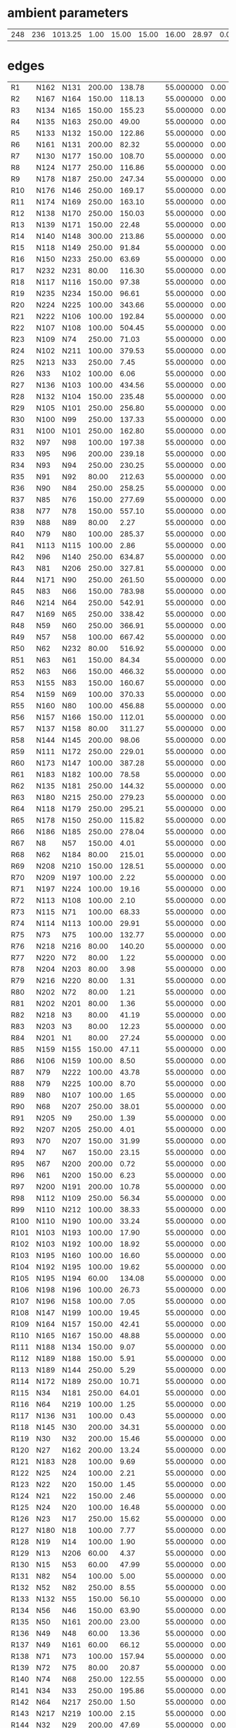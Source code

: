 
* ambient parameters
| 248 | 236 | 1013.25 | 1.00 | 15.00 | 15.00 | 16.00 | 28.97 | 0.0100000000 | 0.010800 |

* edges
| R1   | N162 | N131 | 200.00 | 138.78 | 55.000000 | 0.00 | 6 |
| R2   | N167 | N164 | 150.00 | 118.13 | 55.000000 | 0.00 | 6 |
| R3   | N134 | N165 | 150.00 | 155.23 | 55.000000 | 0.00 | 6 |
| R4   | N135 | N163 | 250.00 |  49.00 | 55.000000 | 0.00 | 6 |
| R5   | N133 | N132 | 150.00 | 122.86 | 55.000000 | 0.00 | 6 |
| R6   | N161 | N131 | 200.00 |  82.32 | 55.000000 | 0.00 | 6 |
| R7   | N130 | N177 | 150.00 | 108.70 | 55.000000 | 0.00 | 6 |
| R8   | N124 | N177 | 250.00 | 116.86 | 55.000000 | 0.00 | 6 |
| R9   | N178 | N187 | 250.00 | 247.34 | 55.000000 | 0.00 | 6 |
| R10  | N176 | N146 | 250.00 | 169.17 | 55.000000 | 0.00 | 6 |
| R11  | N174 | N169 | 250.00 | 163.10 | 55.000000 | 0.00 | 6 |
| R12  | N138 | N170 | 250.00 | 150.03 | 55.000000 | 0.00 | 6 |
| R13  | N139 | N171 | 150.00 |  22.48 | 55.000000 | 0.00 | 6 |
| R14  | N140 | N148 | 300.00 | 213.86 | 55.000000 | 0.00 | 6 |
| R15  | N118 | N149 | 250.00 |  91.84 | 55.000000 | 0.00 | 6 |
| R16  | N150 | N233 | 250.00 |  63.69 | 55.000000 | 0.00 | 6 |
| R17  | N232 | N231 |  80.00 | 116.30 | 55.000000 | 0.00 | 6 |
| R18  | N117 | N116 | 150.00 |  97.38 | 55.000000 | 0.00 | 6 |
| R19  | N235 | N234 | 150.00 |  96.61 | 55.000000 | 0.00 | 6 |
| R20  | N224 | N225 | 100.00 | 343.66 | 55.000000 | 0.00 | 6 |
| R21  | N222 | N106 | 100.00 | 192.84 | 55.000000 | 0.00 | 6 |
| R22  | N107 | N108 | 100.00 | 504.45 | 55.000000 | 0.00 | 6 |
| R23  | N109 | N74  | 250.00 |  71.03 | 55.000000 | 0.00 | 6 |
| R24  | N102 | N211 | 100.00 | 379.53 | 55.000000 | 0.00 | 6 |
| R25  | N213 | N33  | 250.00 |   7.45 | 55.000000 | 0.00 | 6 |
| R26  | N33  | N102 | 100.00 |   6.06 | 55.000000 | 0.00 | 6 |
| R27  | N136 | N103 | 100.00 | 434.56 | 55.000000 | 0.00 | 6 |
| R28  | N132 | N104 | 150.00 | 235.48 | 55.000000 | 0.00 | 6 |
| R29  | N105 | N101 | 250.00 | 256.80 | 55.000000 | 0.00 | 6 |
| R30  | N100 | N99  | 250.00 | 137.33 | 55.000000 | 0.00 | 6 |
| R31  | N100 | N101 | 250.00 | 162.80 | 55.000000 | 0.00 | 6 |
| R32  | N97  | N98  | 100.00 | 197.38 | 55.000000 | 0.00 | 6 |
| R33  | N95  | N96  | 200.00 | 239.18 | 55.000000 | 0.00 | 6 |
| R34  | N93  | N94  | 250.00 | 230.25 | 55.000000 | 0.00 | 6 |
| R35  | N91  | N92  |  80.00 | 212.63 | 55.000000 | 0.00 | 6 |
| R36  | N90  | N84  | 250.00 | 258.25 | 55.000000 | 0.00 | 6 |
| R37  | N85  | N76  | 150.00 | 277.69 | 55.000000 | 0.00 | 6 |
| R38  | N77  | N78  | 150.00 | 557.10 | 55.000000 | 0.00 | 6 |
| R39  | N88  | N89  |  80.00 |   2.27 | 55.000000 | 0.00 | 6 |
| R40  | N79  | N80  | 100.00 | 285.37 | 55.000000 | 0.00 | 6 |
| R41  | N113 | N115 | 100.00 |   2.86 | 55.000000 | 0.00 | 6 |
| R42  | N96  | N140 | 250.00 | 634.87 | 55.000000 | 0.00 | 6 |
| R43  | N81  | N206 | 250.00 | 327.81 | 55.000000 | 0.00 | 6 |
| R44  | N171 | N90  | 250.00 | 261.50 | 55.000000 | 0.00 | 6 |
| R45  | N83  | N66  | 150.00 | 783.98 | 55.000000 | 0.00 | 6 |
| R46  | N214 | N64  | 250.00 | 542.91 | 55.000000 | 0.00 | 6 |
| R47  | N169 | N65  | 250.00 | 338.42 | 55.000000 | 0.00 | 6 |
| R48  | N59  | N60  | 250.00 | 366.91 | 55.000000 | 0.00 | 6 |
| R49  | N57  | N58  | 100.00 | 667.42 | 55.000000 | 0.00 | 6 |
| R50  | N62  | N232 |  80.00 | 516.92 | 55.000000 | 0.00 | 6 |
| R51  | N63  | N61  | 150.00 |  84.34 | 55.000000 | 0.00 | 6 |
| R52  | N63  | N66  | 150.00 | 466.32 | 55.000000 | 0.00 | 6 |
| R53  | N155 | N83  | 150.00 | 160.67 | 55.000000 | 0.00 | 6 |
| R54  | N159 | N69  | 100.00 | 370.33 | 55.000000 | 0.00 | 6 |
| R55  | N160 | N80  | 100.00 | 456.88 | 55.000000 | 0.00 | 6 |
| R56  | N157 | N166 | 150.00 | 112.01 | 55.000000 | 0.00 | 6 |
| R57  | N137 | N158 |  80.00 | 311.27 | 55.000000 | 0.00 | 6 |
| R58  | N144 | N145 | 200.00 |  98.06 | 55.000000 | 0.00 | 6 |
| R59  | N111 | N172 | 250.00 | 229.01 | 55.000000 | 0.00 | 6 |
| R60  | N173 | N147 | 100.00 | 387.28 | 55.000000 | 0.00 | 6 |
| R61  | N183 | N182 | 100.00 |  78.58 | 55.000000 | 0.00 | 6 |
| R62  | N135 | N181 | 250.00 | 144.32 | 55.000000 | 0.00 | 6 |
| R63  | N180 | N215 | 250.00 | 279.23 | 55.000000 | 0.00 | 6 |
| R64  | N118 | N179 | 250.00 | 295.21 | 55.000000 | 0.00 | 6 |
| R65  | N178 | N150 | 250.00 | 115.82 | 55.000000 | 0.00 | 6 |
| R66  | N186 | N185 | 250.00 | 278.04 | 55.000000 | 0.00 | 6 |
| R67  | N8   | N57  | 150.00 |   4.01 | 55.000000 | 0.00 | 6 |
| R68  | N62  | N184 |  80.00 | 215.01 | 55.000000 | 0.00 | 6 |
| R69  | N208 | N210 | 150.00 | 128.51 | 55.000000 | 0.00 | 6 |
| R70  | N209 | N197 | 100.00 |   2.22 | 55.000000 | 0.00 | 6 |
| R71  | N197 | N224 | 100.00 |  19.16 | 55.000000 | 0.00 | 6 |
| R72  | N113 | N108 | 100.00 |   2.10 | 55.000000 | 0.00 | 6 |
| R73  | N115 | N71  | 100.00 |  68.33 | 55.000000 | 0.00 | 6 |
| R74  | N114 | N113 | 100.00 |  29.91 | 55.000000 | 0.00 | 6 |
| R75  | N73  | N75  | 100.00 | 132.77 | 55.000000 | 0.00 | 6 |
| R76  | N218 | N216 |  80.00 | 140.20 | 55.000000 | 0.00 | 6 |
| R77  | N220 | N72  |  80.00 |   1.22 | 55.000000 | 0.00 | 6 |
| R78  | N204 | N203 |  80.00 |   3.98 | 55.000000 | 0.00 | 6 |
| R79  | N216 | N220 |  80.00 |   1.31 | 55.000000 | 0.00 | 6 |
| R80  | N202 | N72  |  80.00 |   1.21 | 55.000000 | 0.00 | 6 |
| R81  | N202 | N201 |  80.00 |   1.36 | 55.000000 | 0.00 | 6 |
| R82  | N218 | N3   |  80.00 |  41.19 | 55.000000 | 0.00 | 6 |
| R83  | N203 | N3   |  80.00 |  12.23 | 55.000000 | 0.00 | 6 |
| R84  | N201 | N1   |  80.00 |  27.24 | 55.000000 | 0.00 | 6 |
| R85  | N159 | N155 | 150.00 |  47.11 | 55.000000 | 0.00 | 6 |
| R86  | N106 | N159 | 100.00 |   8.50 | 55.000000 | 0.00 | 6 |
| R87  | N79  | N222 | 100.00 |  43.78 | 55.000000 | 0.00 | 6 |
| R88  | N79  | N225 | 100.00 |   8.70 | 55.000000 | 0.00 | 6 |
| R89  | N80  | N107 | 100.00 |   1.65 | 55.000000 | 0.00 | 6 |
| R90  | N68  | N207 | 250.00 |  38.01 | 55.000000 | 0.00 | 6 |
| R91  | N205 | N9   | 250.00 |   1.39 | 55.000000 | 0.00 | 6 |
| R92  | N207 | N205 | 250.00 |   4.01 | 55.000000 | 0.00 | 6 |
| R93  | N70  | N207 | 150.00 |  31.99 | 55.000000 | 0.00 | 6 |
| R94  | N7   | N67  | 150.00 |  23.15 | 55.000000 | 0.00 | 6 |
| R95  | N67  | N200 | 200.00 |   0.72 | 55.000000 | 0.00 | 6 |
| R96  | N61  | N200 | 150.00 |   6.23 | 55.000000 | 0.00 | 6 |
| R97  | N200 | N191 | 200.00 |  10.78 | 55.000000 | 0.00 | 6 |
| R98  | N112 | N109 | 250.00 |  56.34 | 55.000000 | 0.00 | 6 |
| R99  | N110 | N212 | 100.00 |  38.33 | 55.000000 | 0.00 | 6 |
| R100 | N110 | N190 | 100.00 |  33.24 | 55.000000 | 0.00 | 6 |
| R101 | N103 | N193 | 100.00 |  17.90 | 55.000000 | 0.00 | 6 |
| R102 | N103 | N192 | 100.00 |  18.92 | 55.000000 | 0.00 | 6 |
| R103 | N195 | N160 | 100.00 |  16.60 | 55.000000 | 0.00 | 6 |
| R104 | N192 | N195 | 100.00 |  19.62 | 55.000000 | 0.00 | 6 |
| R105 | N195 | N194 |  60.00 | 134.08 | 55.000000 | 0.00 | 6 |
| R106 | N198 | N196 | 100.00 |  26.73 | 55.000000 | 0.00 | 6 |
| R107 | N196 | N158 | 100.00 |   7.05 | 55.000000 | 0.00 | 6 |
| R108 | N147 | N199 | 100.00 |  19.45 | 55.000000 | 0.00 | 6 |
| R109 | N164 | N157 | 150.00 |  42.41 | 55.000000 | 0.00 | 6 |
| R110 | N165 | N167 | 150.00 |  48.88 | 55.000000 | 0.00 | 6 |
| R111 | N188 | N134 | 150.00 |   9.07 | 55.000000 | 0.00 | 6 |
| R112 | N189 | N188 | 150.00 |   5.91 | 55.000000 | 0.00 | 6 |
| R113 | N189 | N144 | 250.00 |   5.29 | 55.000000 | 0.00 | 6 |
| R114 | N172 | N189 | 250.00 |  10.71 | 55.000000 | 0.00 | 6 |
| R115 | N34  | N181 | 250.00 |  64.01 | 55.000000 | 0.00 | 6 |
| R116 | N64  | N219 | 100.00 |   1.25 | 55.000000 | 0.00 | 6 |
| R117 | N136 | N31  | 100.00 |   0.43 | 55.000000 | 0.00 | 6 |
| R118 | N145 | N30  | 200.00 |  34.31 | 55.000000 | 0.00 | 6 |
| R119 | N30  | N32  | 200.00 |  15.46 | 55.000000 | 0.00 | 6 |
| R120 | N27  | N162 | 200.00 |  13.24 | 55.000000 | 0.00 | 6 |
| R121 | N183 | N28  | 100.00 |   9.69 | 55.000000 | 0.00 | 6 |
| R122 | N25  | N24  | 100.00 |   2.21 | 55.000000 | 0.00 | 6 |
| R123 | N22  | N20  | 150.00 |   1.45 | 55.000000 | 0.00 | 6 |
| R124 | N21  | N22  | 150.00 |   2.46 | 55.000000 | 0.00 | 6 |
| R125 | N24  | N20  | 100.00 |  16.48 | 55.000000 | 0.00 | 6 |
| R126 | N23  | N17  | 250.00 |  15.62 | 55.000000 | 0.00 | 6 |
| R127 | N180 | N18  | 100.00 |   7.77 | 55.000000 | 0.00 | 6 |
| R128 | N19  | N14  | 100.00 |   1.90 | 55.000000 | 0.00 | 6 |
| R129 | N13  | N206 |  60.00 |   4.37 | 55.000000 | 0.00 | 6 |
| R130 | N15  | N53  |  60.00 |  47.99 | 55.000000 | 0.00 | 6 |
| R131 | N82  | N54  | 100.00 |   5.00 | 55.000000 | 0.00 | 6 |
| R132 | N52  | N82  | 250.00 |   8.55 | 55.000000 | 0.00 | 6 |
| R133 | N132 | N55  | 150.00 |  56.10 | 55.000000 | 0.00 | 6 |
| R134 | N56  | N46  | 150.00 |  63.90 | 55.000000 | 0.00 | 6 |
| R135 | N50  | N161 | 200.00 |  23.00 | 55.000000 | 0.00 | 6 |
| R136 | N49  | N48  |  60.00 |  13.36 | 55.000000 | 0.00 | 6 |
| R137 | N49  | N161 |  60.00 |  66.12 | 55.000000 | 0.00 | 6 |
| R138 | N71  | N73  | 100.00 | 157.94 | 55.000000 | 0.00 | 6 |
| R139 | N72  | N75  |  80.00 |  20.87 | 55.000000 | 0.00 | 6 |
| R140 | N74  | N68  | 250.00 | 122.55 | 55.000000 | 0.00 | 6 |
| R141 | N34  | N33  | 250.00 | 195.86 | 55.000000 | 0.00 | 6 |
| R142 | N64  | N217 | 250.00 |   1.50 | 55.000000 | 0.00 | 6 |
| R143 | N217 | N219 | 100.00 |   2.15 | 55.000000 | 0.00 | 6 |
| R144 | N32  | N29  | 200.00 |  47.69 | 55.000000 | 0.00 | 6 |
| R145 | N30  | N173 | 100.00 |   7.62 | 55.000000 | 0.00 | 6 |
| R146 | N29  | N27  | 200.00 |  12.24 | 55.000000 | 0.00 | 6 |
| R147 | N182 | N27  | 100.00 |   5.54 | 55.000000 | 0.00 | 6 |
| R148 | N99  | N26  | 250.00 |  48.66 | 55.000000 | 0.00 | 6 |
| R149 | N20  | N21  | 150.00 |   1.01 | 55.000000 | 0.00 | 6 |
| R150 | N22  | N163 | 150.00 |   7.91 | 55.000000 | 0.00 | 6 |
| R151 | N26  | N21  | 150.00 |   3.08 | 55.000000 | 0.00 | 6 |
| R152 | N81  | N23  | 250.00 |   5.90 | 55.000000 | 0.00 | 6 |
| R153 | N65  | N23  | 250.00 |  10.11 | 55.000000 | 0.00 | 6 |
| R154 | N18  | N19  | 100.00 |  63.24 | 55.000000 | 0.00 | 6 |
| R155 | N180 | N17  | 250.00 |  80.14 | 55.000000 | 0.00 | 6 |
| R156 | N16  | N13  |  60.00 |   1.20 | 55.000000 | 0.00 | 6 |
| R157 | N54  | N51  | 100.00 |  11.50 | 55.000000 | 0.00 | 6 |
| R158 | N67  | N70  | 150.00 |  45.27 | 55.000000 | 0.00 | 6 |
| R159 | N69  | N110 | 100.00 | 152.83 | 55.000000 | 0.00 | 6 |
| R160 | N111 | N112 | 250.00 | 113.51 | 55.000000 | 0.00 | 6 |
| R161 | N212 | N211 | 100.00 |  46.90 | 55.000000 | 0.00 | 6 |
| R162 | N214 | N213 | 250.00 |  67.72 | 55.000000 | 0.00 | 6 |
| R163 | N50  | N56  | 200.00 |   4.54 | 55.000000 | 0.00 | 6 |
| R164 | N46  | N47  | 150.00 |  27.69 | 55.000000 | 0.00 | 6 |
| R165 | N47  | N41  | 125.00 |  52.05 | 55.000000 | 0.00 | 6 |
| R166 | N41  | N130 | 150.00 |  49.36 | 55.000000 | 0.00 | 6 |
| R167 | N105 | N97  | 250.00 |  37.21 | 55.000000 | 0.00 | 6 |
| R168 | N42  | N43  | 100.00 |   1.84 | 55.000000 | 0.00 | 6 |
| R169 | N43  | N44  | 100.00 |  27.91 | 55.000000 | 0.00 | 6 |
| R170 | N45  | N43  | 100.00 |   3.07 | 55.000000 | 0.00 | 6 |
| R171 | N97  | N42  | 250.00 |  65.01 | 55.000000 | 0.00 | 6 |
| R172 | N42  | N45  | 250.00 |   1.23 | 55.000000 | 0.00 | 6 |
| R173 | N89  | N92  |  80.00 |  63.29 | 55.000000 | 0.00 | 6 |
| R174 | N85  | N143 | 150.00 | 136.68 | 55.000000 | 0.00 | 6 |
| R175 | N143 | N175 | 100.00 |   2.22 | 55.000000 | 0.00 | 6 |
| R176 | N175 | N174 | 250.00 |   1.80 | 55.000000 | 0.00 | 6 |
| R177 | N76  | N141 | 150.00 |  15.22 | 55.000000 | 0.00 | 6 |
| R178 | N128 | N96  | 250.00 |  33.19 | 55.000000 | 0.00 | 6 |
| R179 | N60  | N185 | 250.00 |  26.72 | 55.000000 | 0.00 | 6 |
| R180 | N186 | N138 | 250.00 |   2.03 | 55.000000 | 0.00 | 6 |
| R181 | N126 | N186 | 100.00 |   1.11 | 55.000000 | 0.00 | 6 |
| R182 | N127 | N91  | 100.00 |  73.93 | 55.000000 | 0.00 | 6 |
| R183 | N127 | N170 | 100.00 |   1.30 | 55.000000 | 0.00 | 6 |
| R184 | N91  | N125 | 100.00 |  24.71 | 55.000000 | 0.00 | 6 |
| R185 | N119 | N156 |  60.00 |  59.54 | 55.000000 | 0.00 | 6 |
| R186 | N58  | N139 | 150.00 | 125.97 | 55.000000 | 0.00 | 6 |
| R187 | N151 | N121 | 250.00 | 101.39 | 55.000000 | 0.00 | 6 |
| R188 | N149 | N152 | 150.00 |   5.28 | 55.000000 | 0.00 | 6 |
| R189 | N122 | N179 | 200.00 |  55.26 | 55.000000 | 0.00 | 6 |
| R190 | N153 | N123 | 200.00 |  96.01 | 55.000000 | 0.00 | 6 |
| R191 | N122 | N154 | 200.00 |  95.65 | 55.000000 | 0.00 | 6 |
| R192 | N168 | N221 | 100.00 |   1.30 | 55.000000 | 0.00 | 6 |
| R193 | N221 | N122 | 100.00 |   3.04 | 55.000000 | 0.00 | 6 |
| R194 | N154 | N223 | 200.00 |  11.55 | 55.000000 | 0.00 | 6 |
| R195 | N148 | N227 | 250.00 |   1.60 | 55.000000 | 0.00 | 6 |
| R196 | N123 | N228 | 200.00 |  12.82 | 55.000000 | 0.00 | 6 |
| R197 | N226 | N228 | 250.00 |   2.40 | 55.000000 | 0.00 | 6 |
| R198 | N168 | N230 | 100.00 |  10.28 | 55.000000 | 0.00 | 6 |
| R199 | N221 | N123 | 100.00 |   2.99 | 55.000000 | 0.00 | 6 |
| R200 | N229 | N168 |  60.00 |   3.52 | 55.000000 | 0.00 | 6 |
| R201 | N12  | N229 |  60.00 |  21.40 | 55.000000 | 0.00 | 6 |
| R202 | N87  | N86  | 100.00 |  15.21 | 55.000000 | 0.00 | 6 |
| R203 | N175 | N171 | 250.00 | 128.51 | 55.000000 | 0.00 | 6 |
| R204 | N143 | N174 | 100.00 |   2.06 | 55.000000 | 0.00 | 6 |
| R205 | N141 | N142 | 100.00 |  11.51 | 55.000000 | 0.00 | 6 |
| R206 | N128 | N93  | 250.00 |  46.71 | 55.000000 | 0.00 | 6 |
| R207 | N129 | N95  | 200.00 |  22.98 | 55.000000 | 0.00 | 6 |
| R208 | N185 | N129 | 250.00 |  38.22 | 55.000000 | 0.00 | 6 |
| R209 | N138 | N126 | 100.00 |   1.72 | 55.000000 | 0.00 | 6 |
| R210 | N184 | N126 | 100.00 |   5.12 | 55.000000 | 0.00 | 6 |
| R211 | N84  | N170 | 250.00 |   1.20 | 55.000000 | 0.00 | 6 |
| R212 | N84  | N127 | 100.00 |   1.30 | 55.000000 | 0.00 | 6 |
| R213 | N90  | N156 |  60.00 |   2.94 | 55.000000 | 0.00 | 6 |
| R214 | N120 | N119 |  60.00 |  19.97 | 55.000000 | 0.00 | 6 |
| R215 | N233 | N151 | 250.00 |  22.12 | 55.000000 | 0.00 | 6 |
| R216 | N149 | N121 | 250.00 |   6.95 | 55.000000 | 0.00 | 6 |
| R217 | N148 | N226 | 250.00 |  11.92 | 55.000000 | 0.00 | 6 |
| R218 | N11  | N223 | 300.00 |   0.99 | 55.000000 | 0.00 | 6 |
| R219 | N223 | N153 | 300.00 |   9.85 | 55.000000 | 0.00 | 6 |
| R220 | N187 | N59  | 250.00 |   1.10 | 55.000000 | 0.00 | 6 |
| R221 | N59  | N10  | 150.00 |   1.30 | 55.000000 | 0.00 | 6 |
| R222 | N232 | N78  | 150.00 |   7.98 | 55.000000 | 0.00 | 6 |
| R223 | N210 | N8   | 150.00 |  41.25 | 55.000000 | 0.00 | 6 |
| R224 | N6   | N5   | 100.00 |  18.89 | 55.000000 | 0.00 | 6 |
| R225 | N5   | N57  | 100.00 |   1.64 | 55.000000 | 0.00 | 6 |
| R226 | N40  | N87  | 100.00 |   9.78 | 55.000000 | 0.00 | 6 |
| R227 | N4   | N2   | 100.00 |  10.77 | 55.000000 | 0.00 | 6 |
| R228 | N4   | N0   | 150.00 |   3.79 | 55.000000 | 0.00 | 6 |
| R229 | N208 | N235 | 150.00 |  86.56 | 55.000000 | 0.00 | 6 |
| R230 | N13  | N15  |  60.00 |   3.18 | 55.000000 | 0.00 | 6 |
| R231 | N217 | N215 | 250.00 |  42.46 | 55.000000 | 0.00 | 6 |
| R232 | N219 | N136 | 100.00 |  44.95 | 55.000000 | 0.00 | 6 |
| R233 | N166 | N137 |  80.00 | 213.49 | 55.000000 | 0.00 | 6 |
| R234 | N44  | N36  | 150.00 |  18.00 | 55.000000 | 0.00 | 6 |
| R235 | N36  | N35  | 100.00 |  56.09 | 55.000000 | 0.00 | 6 |
| R236 | N45  | N177 | 250.00 |  53.45 | 55.000000 | 0.00 | 6 |
| R237 | N176 | N38  | 250.00 |  49.56 | 55.000000 | 0.00 | 6 |
| R238 | N124 | N38  | 250.00 |  14.39 | 55.000000 | 0.00 | 6 |
| R239 | N37  | N40  | 100.00 |  73.36 | 55.000000 | 0.00 | 6 |
| R240 | N39  | N146 | 100.00 |   1.50 | 55.000000 | 0.00 | 6 |
| R241 | N94  | N39  | 100.00 |   1.53 | 55.000000 | 0.00 | 6 |
| R242 | N39  | N37  | 100.00 |   9.09 | 55.000000 | 0.00 | 6 |
| R243 | N94  | N146 | 250.00 |   1.60 | 55.000000 | 0.00 | 6 |
| R244 | N210 | N77  | 150.00 |  20.62 | 55.000000 | 0.00 | 6 |
| R245 | N116 | N0   | 150.00 |  36.75 | 55.000000 | 0.00 | 6 |
| R246 | N231 | N0   | 150.00 |   8.21 | 55.000000 | 0.00 | 6 |
| R247 | N104 | N137 | 150.00 |   1.99 | 55.000000 | 0.00 | 6 |
| R248 | N206 | N82  | 250.00 | 264.20 | 55.000000 | 0.00 | 6 |
| P1 | M0 | M1  | 0.50 |  100000.62 | 55.000000 | 0.00 | 6 |
| P2 | M0 | M2   | 50.00 |  1000.75 | 55.000000 | 0.00 | 6 |
| P3 | M0 | M3   | 50.00 |   1000.21 | 55.000000 | 0.00 | 6 |
| P4 | M3 | M4 | 50.00 |   1000.99 | 55.000000 | 0.00 | 6 |
| P5 | M2 | M4  | 50.00 | 1000.20 | 55.000000 | 0.00 | 6 |
| PR1 | M1 | N9  | r |  r | r | 0.00 | 6 |
| PR2 | M2 | N11   | r |  r | r | 0.00 | 6 |
| PR3 | M3 | N52   | r |  r | r | 0.00 | 6 |
| PR4 | M4 | N227 | r |  r | r | 0.00 | 6 |

* nodes
| M0   | 1 |  0.00 |  5000.00 | 0 |
| M1   | 0 |  0.00 |  0.00 | 0 |
| M2   | 0 |  0.00 |  0.00 | 0 |
| M3   | 0 |  0.00 |  0.00 | 0 |
| M4   | 0 |  0.00 |  0.00 | 0 |
| N0   | 0 |  0.00 |  0.00 | 0 |
| N1   | 0 | 10.00 |  0.00 | 0 |
| N2   | 0 | 10.00 |  0.00 | 0 |
| N3   | 0 |  0.00 |  0.00 | 0 |
| N4   | 0 |  0.00 |  0.00 | 0 |
| N5   | 0 |  0.00 |  0.00 | 0 |
| N6   | 0 | 10.00 |  0.00 | 0 |
| N7   | 0 | 10.00 |  0.00 | 0 |
| N8   | 0 |  0.00 |  0.00 | 0 |
| N9   | 1 |  0.00 | 20.00 | 0 |
| N10  | 0 | 10.00 |  0.00 | 0 |
| N11  | 1 |  0.00 | 20.00 | 0 |
| N12  | 0 | 10.00 |  0.00 | 0 |
| N13  | 0 |  0.00 |  0.00 | 0 |
| N14  | 0 | 10.00 |  0.00 | 0 |
| N15  | 0 |  0.00 |  0.00 | 0 |
| N16  | 0 | 10.00 |  0.00 | 0 |
| N17  | 0 |  0.00 |  0.00 | 0 |
| N18  | 0 |  0.00 |  0.00 | 0 |
| N19  | 0 |  0.00 |  0.00 | 0 |
| N20  | 0 |  0.00 |  0.00 | 0 |
| N21  | 0 |  0.00 |  0.00 | 0 |
| N22  | 0 |  0.00 |  0.00 | 0 |
| N23  | 0 |  0.00 |  0.00 | 0 |
| N24  | 0 |  0.00 |  0.00 | 0 |
| N25  | 0 | 10.00 |  0.00 | 0 |
| N26  | 0 |  0.00 |  0.00 | 0 |
| N27  | 0 |  0.00 |  0.00 | 0 |
| N28  | 0 | 10.00 |  0.00 | 0 |
| N29  | 0 |  0.00 |  0.00 | 0 |
| N30  | 0 |  0.00 |  0.00 | 0 |
| N31  | 0 | 10.00 |  0.00 | 0 |
| N32  | 0 |  0.00 |  0.00 | 0 |
| N33  | 0 |  0.00 |  0.00 | 0 |
| N34  | 0 |  0.00 |  0.00 | 0 |
| N35  | 0 | 10.00 |  0.00 | 0 |
| N36  | 0 |  0.00 |  0.00 | 0 |
| N37  | 0 |  0.00 |  0.00 | 0 |
| N38  | 0 |  0.00 |  0.00 | 0 |
| N39  | 0 |  0.00 |  0.00 | 0 |
| N40  | 0 |  0.00 |  0.00 | 0 |
| N41  | 0 |  0.00 |  0.00 | 0 |
| N42  | 0 |  0.00 |  0.00 | 0 |
| N43  | 0 |  0.00 |  0.00 | 0 |
| N44  | 0 |  0.00 |  0.00 | 0 |
| N45  | 0 |  0.00 |  0.00 | 0 |
| N46  | 0 |  0.00 |  0.00 | 0 |
| N47  | 0 |  0.00 |  0.00 | 0 |
| N48  | 0 | 10.00 |  0.00 | 0 |
| N49  | 0 |  0.00 |  0.00 | 0 |
| N50  | 0 |  0.00 |  0.00 | 0 |
| N51  | 0 | 10.00 |  0.00 | 0 |
| N52  | 1 |  0.00 | 20.00 | 0 |
| N53  | 0 | 10.00 |  0.00 | 0 |
| N54  | 0 |  0.00 |  0.00 | 0 |
| N55  | 0 | 10.00 |  0.00 | 0 |
| N56  | 0 |  0.00 |  0.00 | 0 |
| N57  | 0 |  0.00 |  0.00 | 0 |
| N58  | 0 |  0.00 |  0.00 | 0 |
| N59  | 0 |  0.00 |  0.00 | 0 |
| N60  | 0 |  0.00 |  0.00 | 0 |
| N61  | 0 |  0.00 |  0.00 | 0 |
| N62  | 0 |  0.00 |  0.00 | 0 |
| N63  | 0 |  0.00 |  0.00 | 0 |
| N64  | 0 |  0.00 |  0.00 | 0 |
| N65  | 0 |  0.00 |  0.00 | 0 |
| N66  | 0 |  0.00 |  0.00 | 0 |
| N67  | 0 |  0.00 |  0.00 | 0 |
| N68  | 0 |  0.00 |  0.00 | 0 |
| N69  | 0 |  0.00 |  0.00 | 0 |
| N70  | 0 |  0.00 |  0.00 | 0 |
| N71  | 0 |  0.00 |  0.00 | 0 |
| N72  | 0 |  0.00 |  0.00 | 0 |
| N73  | 0 |  0.00 |  0.00 | 0 |
| N74  | 0 |  0.00 |  0.00 | 0 |
| N75  | 0 |  0.00 |  0.00 | 0 |
| N76  | 0 |  0.00 |  0.00 | 0 |
| N77  | 0 |  0.00 |  0.00 | 0 |
| N78  | 0 |  0.00 |  0.00 | 0 |
| N79  | 0 |  0.00 |  0.00 | 0 |
| N80  | 0 |  0.00 |  0.00 | 0 |
| N81  | 0 |  0.00 |  0.00 | 0 |
| N82  | 0 |  0.00 |  0.00 | 0 |
| N83  | 0 |  0.00 |  0.00 | 0 |
| N84  | 0 |  0.00 |  0.00 | 0 |
| N85  | 0 |  0.00 |  0.00 | 0 |
| N86  | 0 | 10.00 |  0.00 | 0 |
| N87  | 0 |  0.00 |  0.00 | 0 |
| N88  | 0 | 10.00 |  0.00 | 0 |
| N89  | 0 |  0.00 |  0.00 | 0 |
| N90  | 0 |  0.00 |  0.00 | 0 |
| N91  | 0 |  0.00 |  0.00 | 0 |
| N92  | 0 |  0.00 |  0.00 | 0 |
| N93  | 0 |  0.00 |  0.00 | 0 |
| N94  | 0 |  0.00 |  0.00 | 0 |
| N95  | 0 |  0.00 |  0.00 | 0 |
| N96  | 0 |  0.00 |  0.00 | 0 |
| N97  | 0 |  0.00 |  0.00 | 0 |
| N98  | 0 | 10.00 |  0.00 | 0 |
| N99  | 0 |  0.00 |  0.00 | 0 |
| N100 | 0 |  0.00 |  0.00 | 0 |
| N101 | 0 |  0.00 |  0.00 | 0 |
| N102 | 0 |  0.00 |  0.00 | 0 |
| N103 | 0 |  0.00 |  0.00 | 0 |
| N104 | 0 |  0.00 |  0.00 | 0 |
| N105 | 0 |  0.00 |  0.00 | 0 |
| N106 | 0 |  0.00 |  0.00 | 0 |
| N107 | 0 |  0.00 |  0.00 | 0 |
| N108 | 0 |  0.00 |  0.00 | 0 |
| N109 | 0 |  0.00 |  0.00 | 0 |
| N110 | 0 |  0.00 |  0.00 | 0 |
| N111 | 0 |  0.00 |  0.00 | 0 |
| N112 | 0 |  0.00 |  0.00 | 0 |
| N113 | 0 |  0.00 |  0.00 | 0 |
| N114 | 0 | 10.00 |  0.00 | 0 |
| N115 | 0 |  0.00 |  0.00 | 0 |
| N116 | 0 |  0.00 |  0.00 | 0 |
| N117 | 0 | 10.00 |  0.00 | 0 |
| N118 | 0 |  0.00 |  0.00 | 0 |
| N119 | 0 |  0.00 |  0.00 | 0 |
| N120 | 0 | 10.00 |  0.00 | 0 |
| N121 | 0 |  0.00 |  0.00 | 0 |
| N122 | 0 |  0.00 |  0.00 | 0 |
| N123 | 0 |  0.00 |  0.00 | 0 |
| N124 | 0 |  0.00 |  0.00 | 0 |
| N125 | 0 | 10.00 |  0.00 | 0 |
| N126 | 0 |  0.00 |  0.00 | 0 |
| N127 | 0 |  0.00 |  0.00 | 0 |
| N128 | 0 |  0.00 |  0.00 | 0 |
| N129 | 0 |  0.00 |  0.00 | 0 |
| N130 | 0 |  0.00 |  0.00 | 0 |
| N131 | 0 |  0.00 |  0.00 | 0 |
| N132 | 0 |  0.00 |  0.00 | 0 |
| N133 | 0 | 10.00 |  0.00 | 0 |
| N134 | 0 |  0.00 |  0.00 | 0 |
| N135 | 0 |  0.00 |  0.00 | 0 |
| N136 | 0 |  0.00 |  0.00 | 0 |
| N137 | 0 |  0.00 |  0.00 | 0 |
| N138 | 0 |  0.00 |  0.00 | 0 |
| N139 | 0 |  0.00 |  0.00 | 0 |
| N140 | 0 |  0.00 |  0.00 | 0 |
| N141 | 0 |  0.00 |  0.00 | 0 |
| N142 | 0 | 10.00 |  0.00 | 0 |
| N143 | 0 |  0.00 |  0.00 | 0 |
| N144 | 0 |  0.00 |  0.00 | 0 |
| N145 | 0 |  0.00 |  0.00 | 0 |
| N146 | 0 |  0.00 |  0.00 | 0 |
| N147 | 0 |  0.00 |  0.00 | 0 |
| N148 | 0 |  0.00 |  0.00 | 0 |
| N149 | 0 |  0.00 |  0.00 | 0 |
| N150 | 0 |  0.00 |  0.00 | 0 |
| N151 | 0 |  0.00 |  0.00 | 0 |
| N152 | 0 | 10.00 |  0.00 | 0 |
| N153 | 0 |  0.00 |  0.00 | 0 |
| N154 | 0 |  0.00 |  0.00 | 0 |
| N155 | 0 |  0.00 |  0.00 | 0 |
| N156 | 0 |  0.00 |  0.00 | 0 |
| N157 | 0 |  0.00 |  0.00 | 0 |
| N158 | 0 |  0.00 |  0.00 | 0 |
| N159 | 0 |  0.00 |  0.00 | 0 |
| N160 | 0 |  0.00 |  0.00 | 0 |
| N161 | 0 |  0.00 |  0.00 | 0 |
| N162 | 0 |  0.00 |  0.00 | 0 |
| N163 | 0 |  0.00 |  0.00 | 0 |
| N164 | 0 |  0.00 |  0.00 | 0 |
| N165 | 0 |  0.00 |  0.00 | 0 |
| N166 | 0 |  0.00 |  0.00 | 0 |
| N167 | 0 |  0.00 |  0.00 | 0 |
| N168 | 0 |  0.00 |  0.00 | 0 |
| N169 | 0 |  0.00 |  0.00 | 0 |
| N170 | 0 |  0.00 |  0.00 | 0 |
| N171 | 0 |  0.00 |  0.00 | 0 |
| N172 | 0 |  0.00 |  0.00 | 0 |
| N173 | 0 |  0.00 |  0.00 | 0 |
| N174 | 0 |  0.00 |  0.00 | 0 |
| N175 | 0 |  0.00 |  0.00 | 0 |
| N176 | 0 |  0.00 |  0.00 | 0 |
| N177 | 0 |  0.00 |  0.00 | 0 |
| N178 | 0 |  0.00 |  0.00 | 0 |
| N179 | 0 |  0.00 |  0.00 | 0 |
| N180 | 0 |  0.00 |  0.00 | 0 |
| N181 | 0 |  0.00 |  0.00 | 0 |
| N182 | 0 |  0.00 |  0.00 | 0 |
| N183 | 0 |  0.00 |  0.00 | 0 |
| N184 | 0 |  0.00 |  0.00 | 0 |
| N185 | 0 |  0.00 |  0.00 | 0 |
| N186 | 0 |  0.00 |  0.00 | 0 |
| N187 | 0 |  0.00 |  0.00 | 0 |
| N188 | 0 |  0.00 |  0.00 | 0 |
| N189 | 0 |  0.00 |  0.00 | 0 |
| N190 | 0 | 10.00 |  0.00 | 0 |
| N191 | 0 | 10.00 |  0.00 | 0 |
| N192 | 0 |  0.00 |  0.00 | 0 |
| N193 | 0 | 10.00 |  0.00 | 0 |
| N194 | 0 | 10.00 |  0.00 | 0 |
| N195 | 0 |  0.00 |  0.00 | 0 |
| N196 | 0 |  0.00 |  0.00 | 0 |
| N197 | 0 |  0.00 |  0.00 | 0 |
| N198 | 0 | 10.00 |  0.00 | 0 |
| N199 | 0 | 10.00 |  0.00 | 0 |
| N200 | 0 |  0.00 |  0.00 | 0 |
| N201 | 0 |  0.00 |  0.00 | 0 |
| N202 | 0 |  0.00 |  0.00 | 0 |
| N203 | 0 |  0.00 |  0.00 | 0 |
| N204 | 0 | 10.00 |  0.00 | 0 |
| N205 | 0 |  0.00 |  0.00 | 0 |
| N206 | 0 |  0.00 |  0.00 | 0 |
| N207 | 0 |  0.00 |  0.00 | 0 |
| N208 | 0 |  0.00 |  0.00 | 0 |
| N209 | 0 | 10.00 |  0.00 | 0 |
| N210 | 0 |  0.00 |  0.00 | 0 |
| N211 | 0 |  0.00 |  0.00 | 0 |
| N212 | 0 |  0.00 |  0.00 | 0 |
| N213 | 0 |  0.00 |  0.00 | 0 |
| N214 | 0 |  0.00 |  0.00 | 0 |
| N215 | 0 |  0.00 |  0.00 | 0 |
| N216 | 0 |  0.00 |  0.00 | 0 |
| N217 | 0 |  0.00 |  0.00 | 0 |
| N218 | 0 |  0.00 |  0.00 | 0 |
| N219 | 0 |  0.00 |  0.00 | 0 |
| N220 | 0 |  0.00 |  0.00 | 0 |
| N221 | 0 |  0.00 |  0.00 | 0 |
| N222 | 0 |  0.00 |  0.00 | 0 |
| N223 | 0 |  0.00 |  0.00 | 0 |
| N224 | 0 |  0.00 |  0.00 | 0 |
| N225 | 0 |  0.00 |  0.00 | 0 |
| N226 | 0 |  0.00 |  0.00 | 0 |
| N227 | 1 |  0.00 | 20.00 | 0 |
| N228 | 0 |  0.00 |  0.00 | 0 |
| N229 | 0 |  0.00 |  0.00 | 0 |
| N230 | 0 | 10.00 |  0.00 | 0 |
| N231 | 0 |  0.00 |  0.00 | 0 |
| N232 | 0 |  0.00 |  0.00 | 0 |
| N233 | 0 |  0.00 |  0.00 | 0 |
| N234 | 0 | 10.00 |  0.00 | 0 |
| N235 | 0 |  0.00 |  0.00 | 0 |

* computation parameters
  | param         |      |
  |---------------+------|
  | precision     |1e-5  |
  | listener      |      |
  | log conf file |      |
  | dot preview   | yes	 |

* end
  
